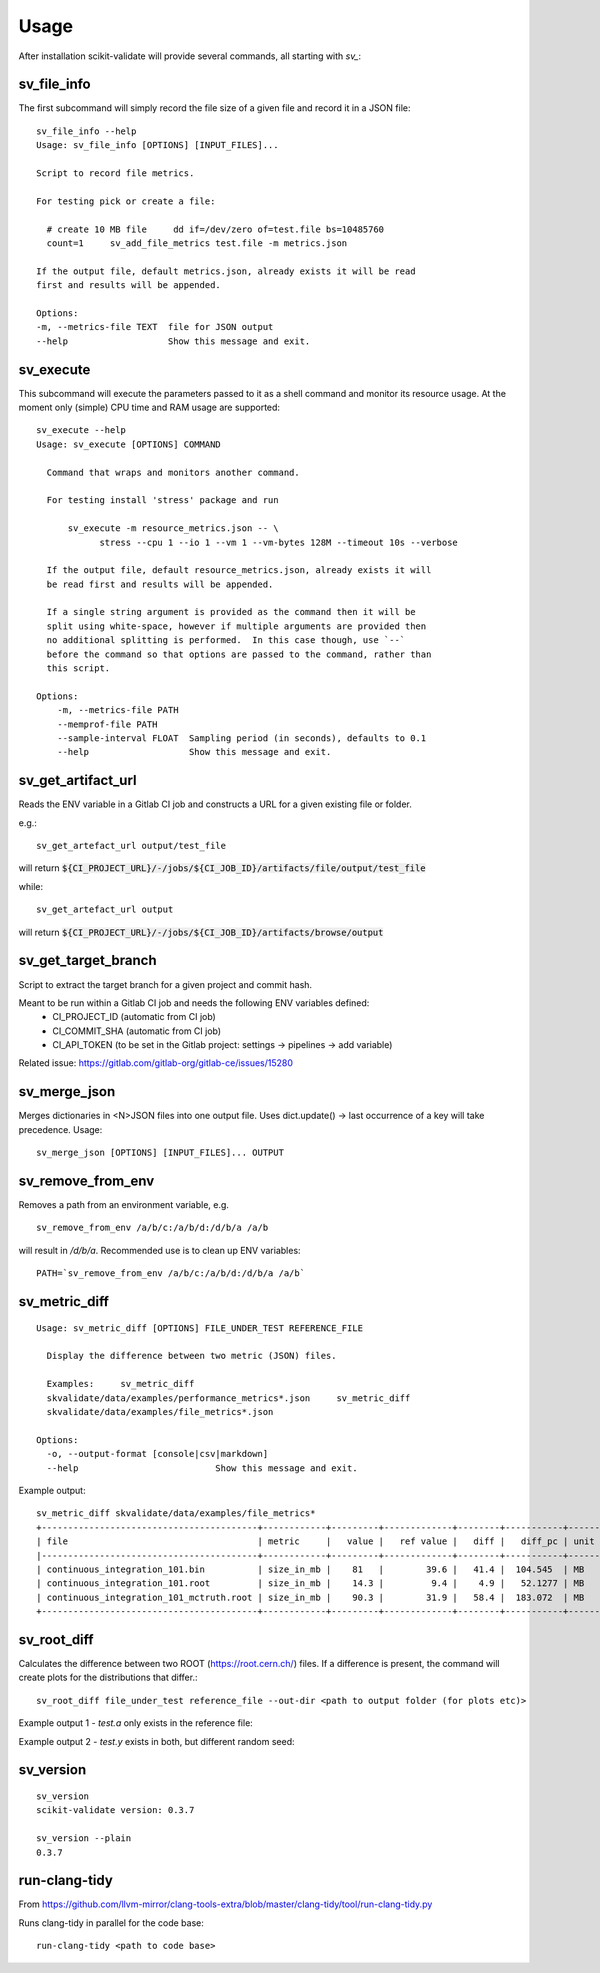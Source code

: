 =====
Usage
=====

After installation scikit-validate will provide several commands, all starting with `sv_`:

sv_file_info
----------------------------
The first subcommand will simply record the file size of a given file and record it in a JSON file::

    sv_file_info --help
    Usage: sv_file_info [OPTIONS] [INPUT_FILES]...

    Script to record file metrics.

    For testing pick or create a file:

      # create 10 MB file     dd if=/dev/zero of=test.file bs=10485760
      count=1     sv_add_file_metrics test.file -m metrics.json

    If the output file, default metrics.json, already exists it will be read
    first and results will be appended.

    Options:
    -m, --metrics-file TEXT  file for JSON output
    --help                   Show this message and exit.

sv_execute
-------------------------------
This subcommand will execute the parameters passed to it as a shell command and monitor its resource usage.
At the moment only (simple) CPU time and RAM usage are supported::

    sv_execute --help
    Usage: sv_execute [OPTIONS] COMMAND

      Command that wraps and monitors another command.

      For testing install 'stress' package and run

          sv_execute -m resource_metrics.json -- \
                stress --cpu 1 --io 1 --vm 1 --vm-bytes 128M --timeout 10s --verbose

      If the output file, default resource_metrics.json, already exists it will
      be read first and results will be appended.

      If a single string argument is provided as the command then it will be
      split using white-space, however if multiple arguments are provided then
      no additional splitting is performed.  In this case though, use `--`
      before the command so that options are passed to the command, rather than
      this script.

    Options:
        -m, --metrics-file PATH
        --memprof-file PATH
        --sample-interval FLOAT  Sampling period (in seconds), defaults to 0.1
        --help                   Show this message and exit.


sv_get_artifact_url
-----------------------------
Reads the ENV variable in a Gitlab CI job and constructs a URL for a given existing file or folder.

e.g.::

    sv_get_artefact_url output/test_file

will return :code:`${CI_PROJECT_URL}/-/jobs/${CI_JOB_ID}/artifacts/file/output/test_file`

while::

    sv_get_artefact_url output

will return :code:`${CI_PROJECT_URL}/-/jobs/${CI_JOB_ID}/artifacts/browse/output`

sv_get_target_branch
-----------------------------
Script to extract the target branch for a given project and commit hash.

Meant to be run within a Gitlab CI job and needs the following ENV variables defined:
 * CI_PROJECT_ID (automatic from CI job)
 * CI_COMMIT_SHA (automatic from CI job)
 * CI_API_TOKEN (to be set in the Gitlab project: settings -> pipelines -> add variable)

Related issue: https://gitlab.com/gitlab-org/gitlab-ce/issues/15280


sv_merge_json
-----------------------------
Merges dictionaries in <N>JSON files into one output file. Uses dict.update() |srarr| last occurrence of a key will take precedence.
Usage::

    sv_merge_json [OPTIONS] [INPUT_FILES]... OUTPUT


sv_remove_from_env
-----------------------------
Removes a path from an environment variable, e.g. ::

    sv_remove_from_env /a/b/c:/a/b/d:/d/b/a /a/b

will result in `/d/b/a`. Recommended use is to clean up ENV variables::

    PATH=`sv_remove_from_env /a/b/c:/a/b/d:/d/b/a /a/b`


sv_metric_diff
--------------------

::

    Usage: sv_metric_diff [OPTIONS] FILE_UNDER_TEST REFERENCE_FILE

      Display the difference between two metric (JSON) files.

      Examples:     sv_metric_diff
      skvalidate/data/examples/performance_metrics*.json     sv_metric_diff
      skvalidate/data/examples/file_metrics*.json

    Options:
      -o, --output-format [console|csv|markdown]
      --help                          Show this message and exit.


Example output:

::

    sv_metric_diff skvalidate/data/examples/file_metrics*
    +-----------------------------------------+------------+---------+-------------+--------+-----------+--------+
    | file                                    | metric     |   value |   ref value |   diff |   diff_pc | unit   |
    |-----------------------------------------+------------+---------+-------------+--------+-----------+--------|
    | continuous_integration_101.bin          | size_in_mb |    81   |        39.6 |   41.4 |  104.545  | MB     |
    | continuous_integration_101.root         | size_in_mb |    14.3 |         9.4 |    4.9 |   52.1277 | MB     |
    | continuous_integration_101_mctruth.root | size_in_mb |    90.3 |        31.9 |   58.4 |  183.072  | MB     |
    +-----------------------------------------+------------+---------+-------------+--------+-----------+--------+



sv_root_diff
--------------------
Calculates the difference between two ROOT (https://root.cern.ch/) files.
If a difference is present, the command will create plots for the distributions that differ.::

    sv_root_diff file_under_test reference_file --out-dir <path to output folder (for plots etc)>

Example output 1 - `test.a` only exists in the reference file:

.. image:: _static/root_diff/test.a.png
   :target: _static/root_diff/test.a.png

Example output 2 - `test.y` exists in both, but different random seed:

   .. image:: _static/root_diff/test.y.png
      :target: _static/root_diff/test.y.png


sv_version
------------

::

    sv_version 
    scikit-validate version: 0.3.7

    sv_version --plain
    0.3.7


run-clang-tidy
--------------
From https://github.com/llvm-mirror/clang-tools-extra/blob/master/clang-tidy/tool/run-clang-tidy.py

Runs clang-tidy in parallel for the code base::

    run-clang-tidy <path to code base>



.. |srarr|    unicode:: U+02192 .. RIGHTWARDS ARROW
